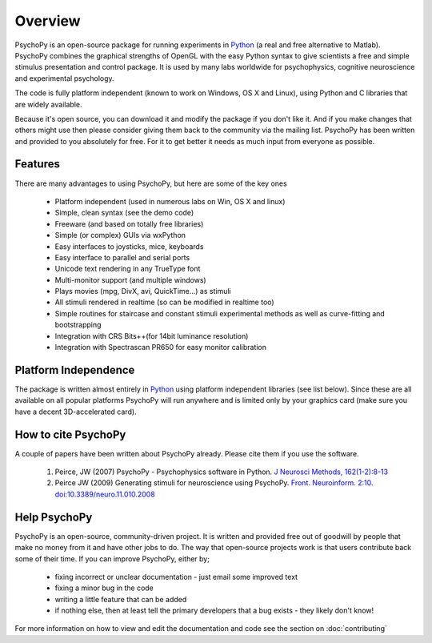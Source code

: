 
Overview
=====================================

PsychoPy is an open-source package for running experiments in `Python`_ (a real and free alternative to Matlab). PsychoPy combines the graphical strengths of OpenGL with the easy Python syntax to give scientists a free and simple stimulus presentation and control package. It is used by many labs worldwide for psychophysics, cognitive neuroscience and experimental psychology.

The code is fully platform independent (known to work on Windows, OS X and Linux), using Python and C libraries that are widely available. 

Because it's open source, you can download it and modify the package if you don't like it. And if you make changes that others might use then please consider giving them back to the community via the mailing list. PsychoPy has been written and provided to you absolutely for free. For it to get better it needs as much input from everyone as possible.

Features
----------------
There are many advantages to using PsychoPy, but here are some of the key ones

    * Platform independent (used in numerous labs on Win, OS X and linux)
    * Simple, clean syntax (see the demo code)
    * Freeware (and based on totally free libraries)
    * Simple (or complex) GUIs via wxPython
    * Easy interfaces to joysticks, mice, keyboards
    * Easy interface to parallel and serial ports
    * Unicode text rendering in any TrueType font
    * Multi-monitor support (and multiple windows)
    * Plays movies (mpg, DivX, avi, QuickTime...) as stimuli
    * All stimuli rendered in realtime (so can be modified in realtime too)
    * Simple routines for staircase and constant stimuli experimental methods as well as curve-fitting and bootstrapping
    * Integration with CRS Bits++(for 14bit luminance resolution)
    * Integration with Spectrascan PR650 for easy monitor calibration 
    
Platform Independence
----------------------

The package is written almost entirely in `Python`_ using platform independent libraries (see list below). Since these are all available on all popular platforms PsychoPy will run anywhere and is limited only by your graphics card (make sure you have a decent 3D-accelerated card).

How to cite PsychoPy
----------------------
A couple of papers have been written about PsychoPy already. Please cite them if you use the software.

       1. Peirce, JW (2007) PsychoPy - Psychophysics software in Python. `J Neurosci Methods, 162(1-2):8-13 <http://www.sciencedirect.com/science?_ob=ArticleURL&_udi=B6T04-4MWGYDH-1&_user=5939061&_rdoc=1&_fmt=&_orig=search&_sort=d&_docanchor=&view=c&_acct=C000009959&_version=1&_urlVersion=0&_userid=5939061&md5=4a09e4ec5b516e9220a1fa5bc3f8f10c>`_
       2. Peirce JW (2009) Generating stimuli for neuroscience using PsychoPy. `Front. Neuroinform. 2:10. doi:10.3389/neuro.11.010.2008 <http://www.frontiersin.org/neuroinformatics/paper/10.3389/neuro.11/010.2008/>`_
       
Help PsychoPy
----------------------
PsychoPy is an open-source, community-driven project. It is written and provided free out of goodwill by people that make no money from it and have other jobs to do. The way that open-source projects work is that users contribute back some of their time. If you can improve PsychoPy, either by;

    * fixing incorrect or unclear documentation - just email some improved text
    * fixing a minor bug in the code
    * writing a little feature that can be added
    * if nothing else, then at least tell the primary developers that a bug exists - they likely don't know!
    
For more information on how to view and edit the documentation and code see the section on :doc:`contributing`

.. _Python: http://www.python.org
